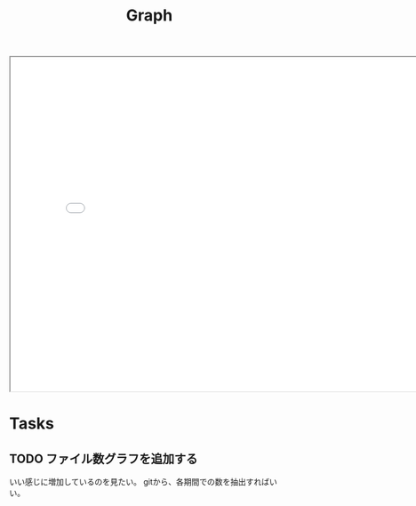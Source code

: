 #+title: Graph

#+BEGIN_EXPORT html
<img src="./graph.svg"
     alt="graph"
     style="position: relative;
            top: 50%;
            left: -50%;" />
#+END_EXPORT

#+BEGIN_EXPORT html
<iframe src="./line.html"
        style="width: 800px;
               height: 600px;">
</iframe>
#+END_EXPORT
* Tasks
** TODO ファイル数グラフを追加する
いい感じに増加しているのを見たい。
gitから、各期間での数を抽出すればいい。
